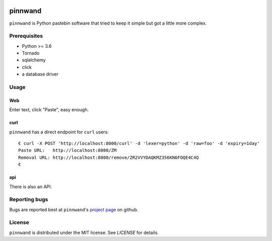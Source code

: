 .. image:: https://travis-ci.org/supakeen/pinnwand.svg?branch=master
    :target: https://travis-ci.org/supakeen/pinnwand

.. image:: https://readthedocs.org/projects/pinnwand/badge/?version=latest
    :target: https://pinnwand.readthedocs.io/en/latest/

.. image:: https://pinnwand.readthedocs.io/en/latest/_static/license.svg
    :target: https://github.com/supakeen/pinnwand/blob/master/LICENSE

.. image:: https://img.shields.io/badge/code%20style-black-000000.svg
    :target: https://github.com/ambv/black

.. image:: https://img.shields.io/pypi/v/pinnwand
    :target: https://pypi.org/project/pinnwand


pinnwand
########

``pinnwand`` is Python pastebin software that tried to keep it simple but got
a little more complex.

Prerequisites
=============
* Python >= 3.6
* Tornado
* sqlalchemy
* click
* a database driver

Usage
=====

Web
---
Enter text, click "Paste", easy enough.

curl
----
``pinnwand`` has a direct endpoint for ``curl`` users::

  € curl -X POST 'http://localhost:8000/curl' -d 'lexer=python' -d 'raw=foo' -d 'expiry=1day'
  Paste URL:   http://localhost:8000/ZM
  Removal URL: http://localhost:8000/remove/ZR2VVYDAQKMZ356KN6FOQE4C4Q
  €

api
---
There is also an API.

Reporting bugs
==============
Bugs are reported best at ``pinnwand``'s `project page`_ on github.

License
=======
``pinnwand`` is distributed under the MIT license. See `LICENSE`
for details.

.. _project page: https://github.com/supakeen/pinnwand
